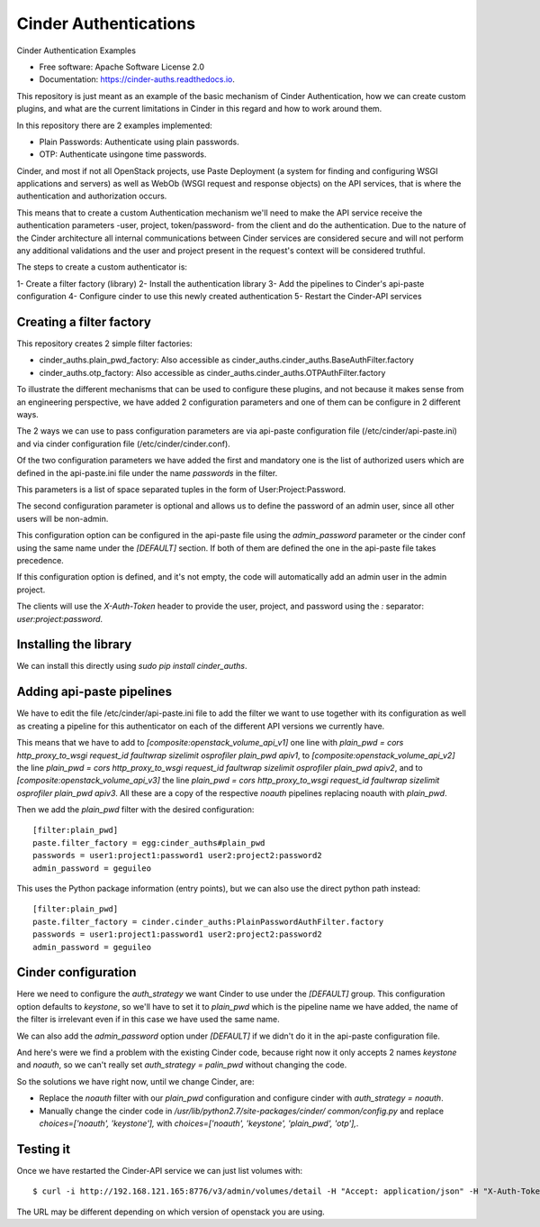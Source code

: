 Cinder Authentications
===============================



.. image:: https://img.shields.io/pypi/v/cinder_auths.svg
   :target: https://pypi.python.org/pypi/cinder_auths

.. image:: https://img.shields.io/travis/akrog/cinder_auths.svg
   :target: https://travis-ci.org/akrog/cinder_auths

.. image:: https://readthedocs.org/projects/cinder-auths/badge/?version=latest
   :target: https://cinder-auths.readthedocs.io/en/latest/?badge=latest
   :alt: Documentation Status

.. image:: https://img.shields.io/pypi/pyversions/cinder_auths.svg
   :target: https://pypi.python.org/pypi/cinder_auths

.. image:: https://pyup.io/repos/github/akrog/cinder_auths/shield.svg
     :target: https://pyup.io/repos/github/akrog/cinder_auths/
     :alt: Updates

.. image:: https://img.shields.io/:license-apache-blue.svg
   :target: http://www.apache.org/licenses/LICENSE-2.0


Cinder Authentication Examples

* Free software: Apache Software License 2.0
* Documentation: https://cinder-auths.readthedocs.io.

This repository is just meant as an example of the basic mechanism of Cinder
Authentication, how we can create custom plugins, and what are the current
limitations in Cinder in this regard and how to work around them.

In this repository there are 2 examples implemented:

* Plain Passwords: Authenticate using plain passwords.
* OTP: Authenticate usingone time passwords.

Cinder, and most if not all OpenStack projects, use Paste Deployment (a system
for finding and configuring WSGI applications and servers) as well as WebOb
(WSGI request and response objects) on the API services, that is where the
authentication and authorization occurs.

This means that to create a custom Authentication mechanism we'll need to make
the API service receive the authentication parameters -user, project,
token/password- from the client and do the authentication.  Due to the nature
of the Cinder architecture all internal communications between Cinder services
are considered secure and will not perform any additional validations and the
user and project present in the request's context will be considered truthful.

The steps to create a custom authenticator is:

1- Create a filter factory (library)
2- Install the authentication library
3- Add the pipelines to Cinder's api-paste configuration
4- Configure cinder to use this newly created authentication
5- Restart the Cinder-API services


Creating a filter factory
-------------------------

This repository creates 2 simple filter factories:

- cinder_auths.plain_pwd_factory: Also accessible as
  cinder_auths.cinder_auths.BaseAuthFilter.factory
- cinder_auths.otp_factory: Also accessible as
  cinder_auths.cinder_auths.OTPAuthFilter.factory

To illustrate the different mechanisms that can be used to configure these
plugins, and not because it makes sense from an engineering perspective, we
have added 2 configuration parameters and one of them can be configure in 2
different ways.

The 2 ways we can use to pass configuration parameters are via api-paste
configuration file (/etc/cinder/api-paste.ini) and via cinder configuration
file (/etc/cinder/cinder.conf).

Of the two configuration parameters we have added the first and mandatory one
is the list of authorized users which are defined in the api-paste.ini file
under the name `passwords` in the filter.

This parameters is a list of space separated tuples in the form of
User:Project:Password.

The second configuration parameter is optional and allows us to define the
password of an admin user, since all other users will be non-admin.

This configuration option can be configured in the api-paste file using the
`admin_password` parameter or the cinder conf using the same name under the
`[DEFAULT]` section.  If both of them are defined the one in the api-paste file
takes precedence.

If this configuration option is defined, and it's not empty, the code will
automatically add an admin user in the admin project.

The clients will use the `X-Auth-Token` header to provide the user, project,
and password using the `:` separator: `user:project:password`.



Installing the library
----------------------

We can install this directly using `sudo pip install cinder_auths`.



Adding api-paste pipelines
--------------------------

We have to edit the file /etc/cinder/api-paste.ini file to add the filter we
want to use together with its configuration as well as creating a pipeline for
this authenticator on each of the different API versions we currently have.

This means that we have to add to `[composite:openstack_volume_api_v1]` one
line with `plain_pwd = cors http_proxy_to_wsgi request_id faultwrap sizelimit
osprofiler plain_pwd apiv1`, to `[composite:openstack_volume_api_v2]` the line
`plain_pwd = cors http_proxy_to_wsgi request_id faultwrap sizelimit osprofiler
plain_pwd apiv2`, and to `[composite:openstack_volume_api_v3]` the line
`plain_pwd = cors http_proxy_to_wsgi request_id faultwrap sizelimit osprofiler
plain_pwd apiv3`.  All these are a copy of the respective `noauth` pipelines
replacing noauth with `plain_pwd`.

Then we add the `plain_pwd` filter with the desired configuration::

  [filter:plain_pwd]
  paste.filter_factory = egg:cinder_auths#plain_pwd
  passwords = user1:project1:password1 user2:project2:password2
  admin_password = geguileo

This uses the Python package information (entry points), but we can also use
the direct python path instead::

  [filter:plain_pwd]
  paste.filter_factory = cinder.cinder_auths:PlainPasswordAuthFilter.factory
  passwords = user1:project1:password1 user2:project2:password2
  admin_password = geguileo


Cinder configuration
--------------------

Here we need to configure the `auth_strategy` we want Cinder to use under the
`[DEFAULT]` group.  This configuration option defaults to `keystone`, so we'll
have to set it to `plain_pwd` which is the pipeline name we have added, the
name of the filter is irrelevant even if in this case we have used the same
name.

We can also add the `admin_password` option under `[DEFAULT]` if we didn't do
it in the api-paste configuration file.

And here's were we find a problem with the existing Cinder code, because right
now it only accepts 2 names `keystone` and `noauth`, so we can't really set
`auth_strategy = palin_pwd` without changing the code.

So the solutions we have right now, until we change Cinder, are:

- Replace the `noauth` filter with our `plain_pwd` configuration and configure
  cinder with `auth_strategy = noauth`.
- Manually change the cinder code in `/usr/lib/python2.7/site-packages/cinder/
  common/config.py` and replace `choices=['noauth', 'keystone'],` with
  `choices=['noauth', 'keystone', 'plain_pwd', 'otp'],`.



Testing it
----------

Once we have restarted the Cinder-API service we can just list volumes with::

  $ curl -i http://192.168.121.165:8776/v3/admin/volumes/detail -H "Accept: application/json" -H "X-Auth-Token: admin:admin:geguileo"

The URL may be different depending on which version of openstack you are using.
